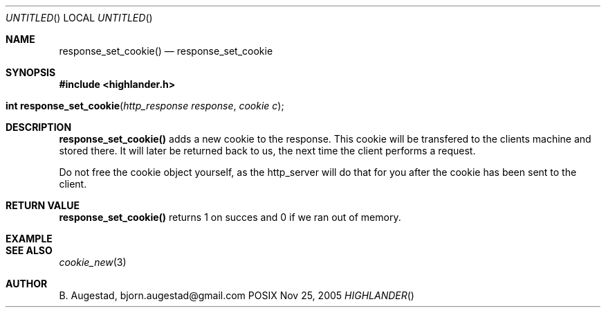 .Dd Nov 25, 2005
.Os POSIX
.Dt HIGHLANDER
.Th response_set_cookie 3
.Sh NAME
.Nm response_set_cookie()
.Nd response_set_cookie
.Sh SYNOPSIS
.Fd #include <highlander.h>
.Fo "int response_set_cookie"
.Fa "http_response response"
.Fa "cookie c"
.Fc
.Sh DESCRIPTION
.Nm
adds a new cookie to the response. This cookie will be transfered to
the clients machine and stored there. It will later be returned back
to us, the next time the client performs a request.
.Pp
Do not free the cookie object yourself, as the http_server will do 
that for you after the cookie has been sent to the client.
.Sh RETURN VALUE
.Nm
returns 1 on succes and 0 if we ran out of memory.
.Sh EXAMPLE
.Bd -literal
.Ed
.Sh SEE ALSO
.Xr cookie_new 3
.Sh AUTHOR
.An B. Augestad, bjorn.augestad@gmail.com

